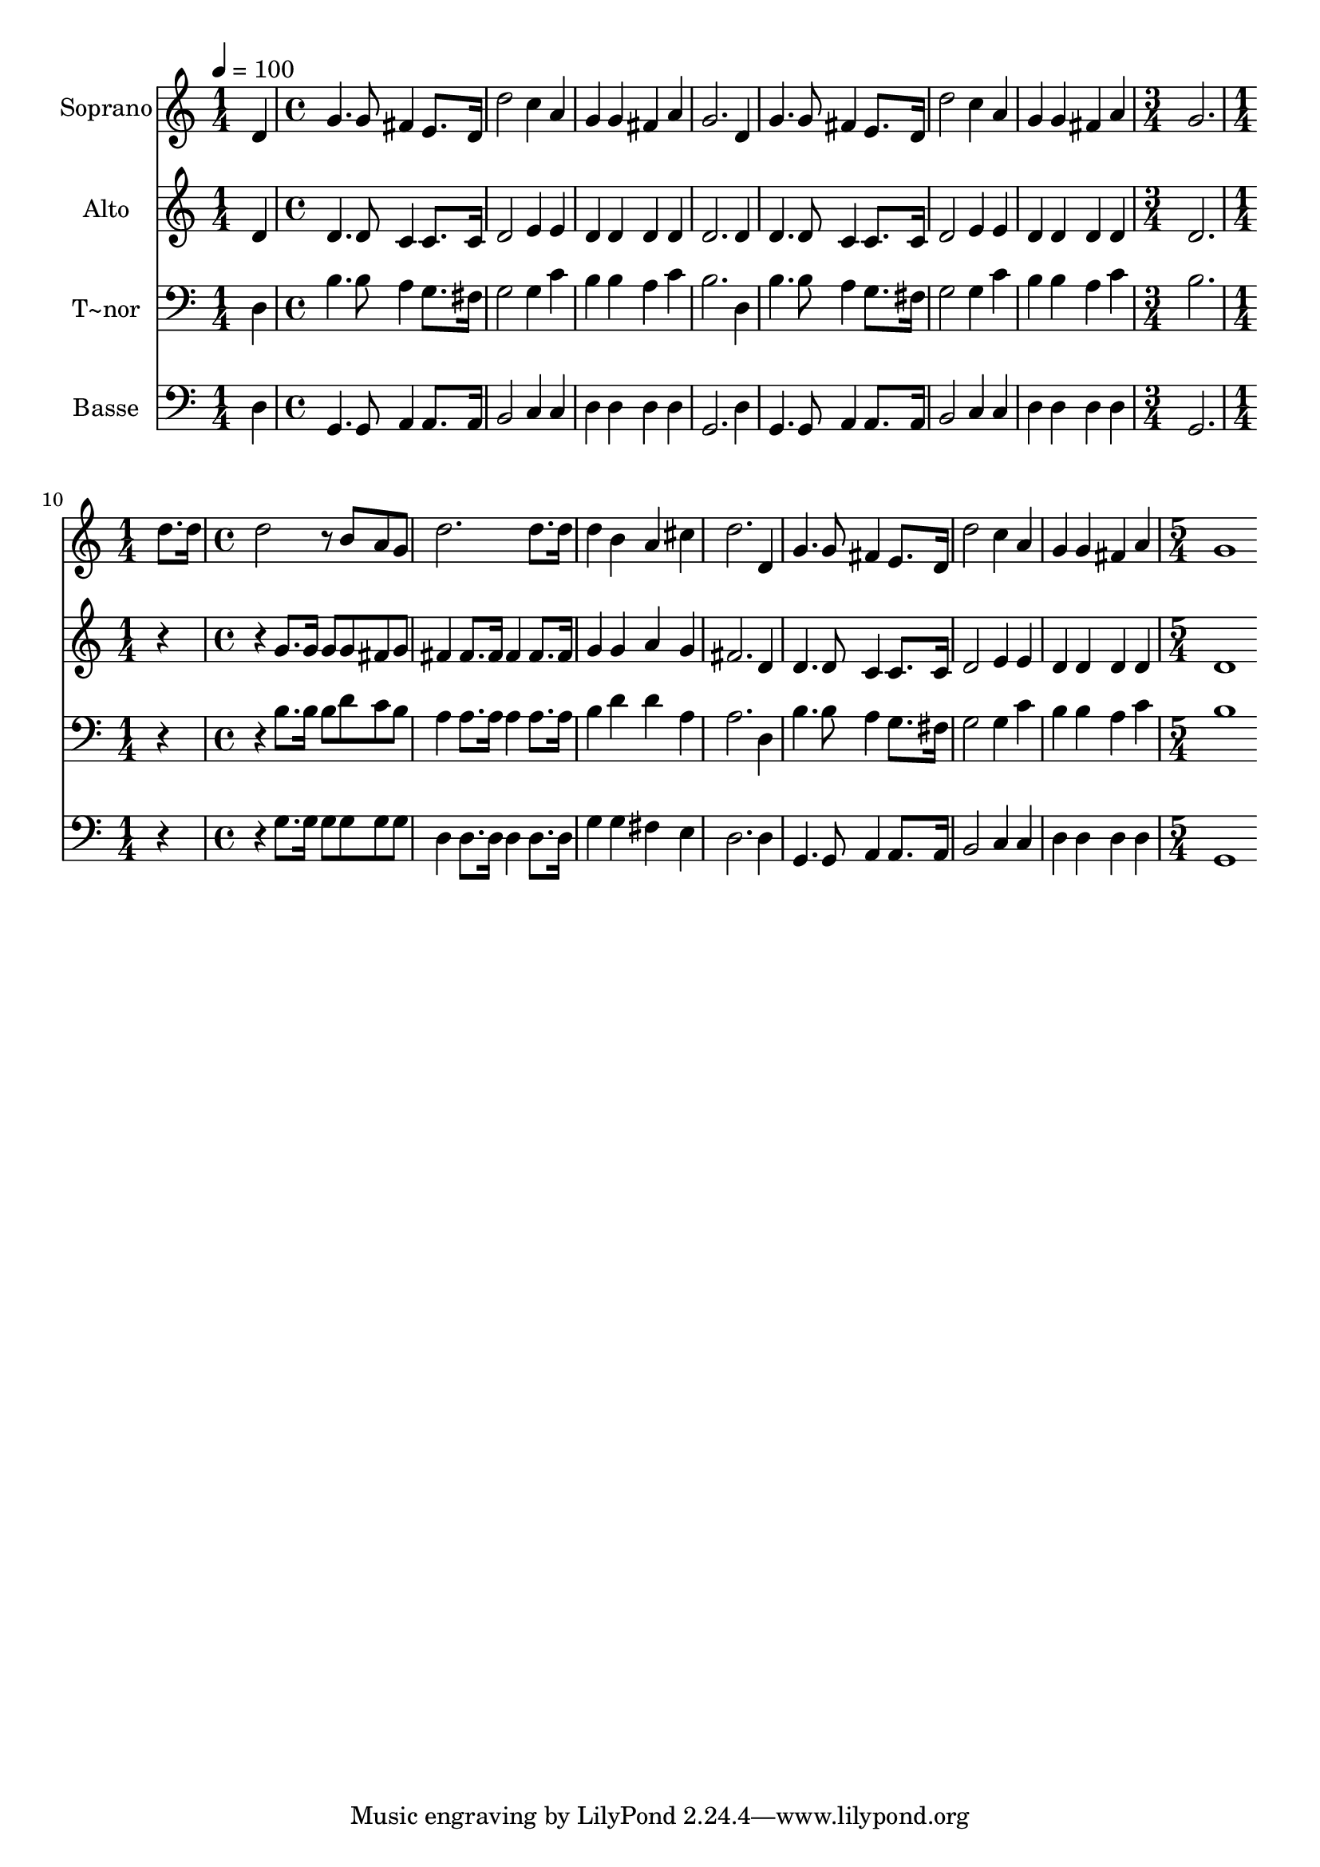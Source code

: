 % Lily was here -- automatically converted by c:/Program Files (x86)/LilyPond/usr/bin/midi2ly.py from output/529.mid
\version "2.14.0"

\layout {
  \context {
    \Voice
    \remove "Note_heads_engraver"
    \consists "Completion_heads_engraver"
    \remove "Rest_engraver"
    \consists "Completion_rest_engraver"
  }
}

trackAchannelA = {
  
  \time 1/4 
  
  \tempo 4 = 100 
  \skip 4 
  | % 2
  
  \time 4/4 
  \skip 1*7 
  \time 3/4 
  \skip 2. 
  | % 10
  
  \time 1/4 
  \skip 4 
  | % 11
  
  \time 4/4 
  \skip 1*7 
  \time 5/4 
  
}

trackA = <<
  \context Voice = voiceA \trackAchannelA
>>


trackBchannelA = {
  
  \set Staff.instrumentName = "Soprano"
  
  \time 1/4 
  
  \tempo 4 = 100 
  \skip 4 
  | % 2
  
  \time 4/4 
  \skip 1*7 
  \time 3/4 
  \skip 2. 
  | % 10
  
  \time 1/4 
  \skip 4 
  | % 11
  
  \time 4/4 
  \skip 1*7 
  \time 5/4 
  
}

trackBchannelB = \relative c {
  d'4 g4. g8 fis4 e8. d16 
  | % 2
  d'2 c4 a g 
  | % 3
  g fis a g2. d4 g4. g8 fis4 
  | % 5
  e8. d16 d'2 c4 a 
  | % 6
  g g fis a g2. d'8. d16 d2 
  | % 8
  r8 b a g d'2. 
  | % 9
  d8. d16 d4 b a cis 
  | % 10
  d2. d,4 g4. g8 fis4 e8. d16 d'2 
  | % 12
  c4 a g g fis 
  | % 13
  a g1 
  | % 14
  
}

trackB = <<
  \context Voice = voiceA \trackBchannelA
  \context Voice = voiceB \trackBchannelB
>>


trackCchannelA = {
  
  \set Staff.instrumentName = "Alto"
  
  \time 1/4 
  
  \tempo 4 = 100 
  \skip 4 
  | % 2
  
  \time 4/4 
  \skip 1*7 
  \time 3/4 
  \skip 2. 
  | % 10
  
  \time 1/4 
  \skip 4 
  | % 11
  
  \time 4/4 
  \skip 1*7 
  \time 5/4 
  
}

trackCchannelB = \relative c {
  d'4 d4. d8 c4 c8. c16 
  | % 2
  d2 e4 e d 
  | % 3
  d d d d2. d4 d4. d8 c4 
  | % 5
  c8. c16 d2 e4 e 
  | % 6
  d d d d d2. r2 g8. g16 
  | % 8
  g8 g fis g fis4 fis8. fis16 fis4 
  | % 9
  fis8. fis16 g4 g a g 
  | % 10
  fis2. d4 d4. d8 c4 c8. c16 d2 
  | % 12
  e4 e d d d 
  | % 13
  d d1 
  | % 14
  
}

trackC = <<
  \context Voice = voiceA \trackCchannelA
  \context Voice = voiceB \trackCchannelB
>>


trackDchannelA = {
  
  \set Staff.instrumentName = "T~nor"
  
  \time 1/4 
  
  \tempo 4 = 100 
  \skip 4 
  | % 2
  
  \time 4/4 
  \skip 1*7 
  \time 3/4 
  \skip 2. 
  | % 10
  
  \time 1/4 
  \skip 4 
  | % 11
  
  \time 4/4 
  \skip 1*7 
  \time 5/4 
  
}

trackDchannelB = \relative c {
  d4 b'4. b8 a4 g8. fis16 
  | % 2
  g2 g4 c b 
  | % 3
  b a c b2. d,4 b'4. b8 a4 
  | % 5
  g8. fis16 g2 g4 c 
  | % 6
  b b a c b2. r2 b8. b16 
  | % 8
  b8 d c b a4 a8. a16 a4 
  | % 9
  a8. a16 b4 d d a 
  | % 10
  a2. d,4 b'4. b8 a4 g8. fis16 g2 
  | % 12
  g4 c b b a 
  | % 13
  c b1 
  | % 14
  
}

trackD = <<

  \clef bass
  
  \context Voice = voiceA \trackDchannelA
  \context Voice = voiceB \trackDchannelB
>>


trackEchannelA = {
  
  \set Staff.instrumentName = "Basse"
  
  \time 1/4 
  
  \tempo 4 = 100 
  \skip 4 
  | % 2
  
  \time 4/4 
  \skip 1*7 
  \time 3/4 
  \skip 2. 
  | % 10
  
  \time 1/4 
  \skip 4 
  | % 11
  
  \time 4/4 
  \skip 1*7 
  \time 5/4 
  
}

trackEchannelB = \relative c {
  d4 g,4. g8 a4 a8. a16 
  | % 2
  b2 c4 c d 
  | % 3
  d d d g,2. d'4 g,4. g8 a4 
  | % 5
  a8. a16 b2 c4 c 
  | % 6
  d d d d g,2. r2 g'8. g16 
  | % 8
  g8 g g g d4 d8. d16 d4 
  | % 9
  d8. d16 g4 g fis e 
  | % 10
  d2. d4 g,4. g8 a4 a8. a16 b2 
  | % 12
  c4 c d d d 
  | % 13
  d g,1 
  | % 14
  
}

trackE = <<

  \clef bass
  
  \context Voice = voiceA \trackEchannelA
  \context Voice = voiceB \trackEchannelB
>>


\score {
  <<
    \context Staff=trackB \trackA
    \context Staff=trackB \trackB
    \context Staff=trackC \trackA
    \context Staff=trackC \trackC
    \context Staff=trackD \trackA
    \context Staff=trackD \trackD
    \context Staff=trackE \trackA
    \context Staff=trackE \trackE
  >>
  \layout {}
  \midi {}
}
